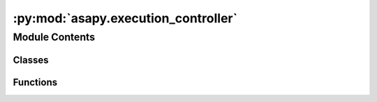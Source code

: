 :py:mod:`asapy.execution_controller`
====================================

.. py:module:: asapy.execution_controller


Module Contents
---------------

Classes
~~~~~~~

.. autoapisummary::

   asapy.execution_controller.ExecutionController
   asapy.execution_controller.ExecutionController



Functions
~~~~~~~~~

.. autoapisummary::

   asapy.execution_controller.basic_simulate
   asapy.execution_controller.batch_simulate
   asapy.execution_controller.basic_stop
   asapy.execution_controller.stop_func
   asapy.execution_controller.non_stop_func



.. py:function:: basic_simulate(batch: asaclient.Batch, current: pandas.DataFrame, processed: pandas.DataFrame, all: pandas.DataFrame, asa_custom_types=[], pbar=None) -> pandas.DataFrame

   Performs basic simulation on a chunk of data.

   :param batch: The ASA batch object.
   :type batch: asaclient.Batch
   :param current: The current chunk of data to simulate.
   :type current: pd.DataFrame
   :param processed: The previously processed data.
   :type processed: pd.DataFrame
   :param all: The complete dataset.
   :type all: pd.DataFrame
   :param asa_custom_types: List of custom ASA types to retrieve in the simulation records.
   :type asa_custom_types: list, optional
   :param pbar: The tqdm progress bar object.
   :type pbar: tqdm, optional

   :returns: The simulation results for the current chunk of data.
   :rtype: pd.DataFrame


.. py:function:: batch_simulate(batch: asaclient.Batch, asa_custom_types=[])

   Returns a partial function for batch simulation.

   :param batch: The ASA batch object.
   :type batch: asaclient.Batch
   :param asa_custom_types: List of custom ASA types to retrieve in the simulation records.
   :type asa_custom_types: list, optional

   :returns: The partial function for batch simulation.
   :rtype: callable


.. py:function:: basic_stop(current: pandas.DataFrame, all_previous: pandas.DataFrame, metric: str, threshold: float, side: str) -> bool

   Determines whether to stop the simulation based on the current and previous results.

   :param current: The current chunk of simulation results.
   :type current: pd.DataFrame
   :param all_previous: All previously processed simulation results.
   :type all_previous: pd.DataFrame
   :param metric: The metric to compare.
   :type metric: str
   :param threshold: The threshold value for stopping the simulation.
   :type threshold: float
   :param side: The side information to select the specific metric.
   :type side: str

   :returns: True if the simulation should stop, False otherwise.
   :rtype: bool


.. py:function:: stop_func(metric: str, threshold: float, side: str)

   Returns a partial function for stopping the simulation.

   :param metric: The metric to compare.
   :type metric: str
   :param threshold: The threshold value for stopping the simulation.
   :type threshold: float

   :returns: The partial function for stopping the simulation.
   :rtype: callable


.. py:function:: non_stop_func(current: pandas.DataFrame, all_previous: pandas.DataFrame) -> bool

   Determines that the simulation should never stop.

   :param current: The current chunk of simulation results.
   :type current: pd.DataFrame
   :param all_previous: All previously processed simulation results.
   :type all_previous: pd.DataFrame

   :returns: Always False.
   :rtype: bool


.. py:class:: ExecutionController



.. py:class:: ExecutionController(sim_func: callable, stop_func: callable, chunk_size: int = 0)


   A class for controlling the execution of a simulation function on a Design of Experiments (DOE) dataset.

   .. py:attribute:: HIDDEN_FOLDER
      :value: '.execution_state'

      

   .. py:method:: save_state(file_name: str)

      Saves the current execution state to a file.


   .. py:method:: load_state(file_name: str, sim_func: callable, stop_func: callable, chunk_size: int)
      :classmethod:

      Loads the saved execution state from a file.


   .. py:method:: resume()

      Resumes the execution from the saved state if available.


   .. py:method:: pause()

      Pauses the current execution and saves the state.


   .. py:method:: _safe_pbar_update(n)

      Safely updates the progress bar by `n` steps.


   .. py:method:: _safe_pbar_close()

      Safely closes the progress bar.


   .. py:method:: run(doe: pandas.DataFrame, resume=False) -> pandas.DataFrame

      Runs the simulation on the DOE by dividing it into chunks and stops if `_stop_func` returns True.



